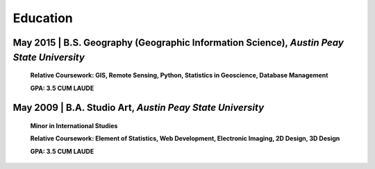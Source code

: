 Education
=========

May 2015 | B.S. Geography (Geographic Information Science), *Austin Peay State University*
------------------------------------------------------------------------------------------

   **Relative Coursework: GIS, Remote Sensing, Python, Statistics in Geoscience, Database Management**

   **GPA: 3.5 CUM LAUDE**

May 2009 | B.A. Studio Art, *Austin Peay State University*
----------------------------------------------------------
   **Minor in International Studies**

   **Relative Coursework: Element of Statistics, Web Development, Electronic Imaging, 2D Design, 3D Design**

   **GPA: 3.5 CUM LAUDE**

